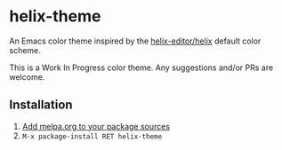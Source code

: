 [[https://melpa.org/#/helix-theme][file:https://melpa.org/packages/helix-theme-badge.svg]]

* helix-theme
An Emacs color theme inspired by the [[https://github.com/helix-editor/helix][helix-editor/helix]] default color scheme.

This is a Work In Progress color theme. Any suggestions and/or PRs are welcome.

** Installation
1. [[https://melpa.org/#/getting-started][Add melpa.org to your package sources]]
2. ~M-x package-install RET helix-theme~

[[./img/img01.png]]
